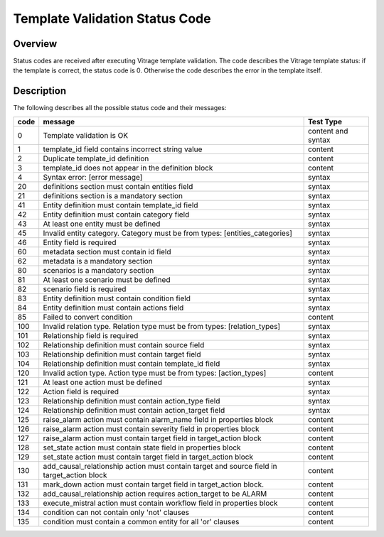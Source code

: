 ===============================
Template Validation Status Code
===============================

Overview
--------
Status codes are received after executing Vitrage template validation.
The code describes the Vitrage template status: if the template is correct, the status code is 0. Otherwise the code describes the error in the template itself.

Description
-----------
The following describes all the possible status code and their messages:

+------------------+---------------------------------------------------------+-------------------------------+
| code             | message                                                 | Test Type                     |
+==================+=========================================================+===============================+
| 0                | Template validation is OK                               | content and syntax            |
+------------------+---------------------------------------------------------+-------------------------------+
| 1                | template_id field contains incorrect string value       | content                       |
+------------------+---------------------------------------------------------+-------------------------------+
| 2                | Duplicate template_id definition                        | content                       |
+------------------+---------------------------------------------------------+-------------------------------+
| 3                | template_id does not appear in the definition block     | content                       |
+------------------+---------------------------------------------------------+-------------------------------+
| 4                | Syntax error: [error message]                           | syntax                        |
+------------------+---------------------------------------------------------+-------------------------------+
| 20               | definitions section must contain entities field         | syntax                        |
+------------------+---------------------------------------------------------+-------------------------------+
| 21               | definitions section is a mandatory section              | syntax                        |
+------------------+---------------------------------------------------------+-------------------------------+
| 41               | Entity definition must contain template_id field        | syntax                        |
+------------------+---------------------------------------------------------+-------------------------------+
| 42               | Entity definition must contain category field           | syntax                        |
+------------------+---------------------------------------------------------+-------------------------------+
| 43               | At least one entity must be defined                     | syntax                        |
+------------------+---------------------------------------------------------+-------------------------------+
| 45               | Invalid entity category. Category must be from          | syntax                        |
|                  | types: [entities_categories]                            |                               |
+------------------+---------------------------------------------------------+-------------------------------+
| 46               | Entity field is required                                | syntax                        |
+------------------+---------------------------------------------------------+-------------------------------+
| 60               | metadata section must contain id field                  | syntax                        |
+------------------+---------------------------------------------------------+-------------------------------+
| 62               | metadata is a mandatory section                         | syntax                        |
+------------------+---------------------------------------------------------+-------------------------------+
| 80               | scenarios is a mandatory section                        | syntax                        |
+------------------+---------------------------------------------------------+-------------------------------+
| 81               | At least one scenario must be defined                   | syntax                        |
+------------------+---------------------------------------------------------+-------------------------------+
| 82               | scenario field is required                              | syntax                        |
+------------------+---------------------------------------------------------+-------------------------------+
| 83               | Entity definition must contain condition field          | syntax                        |
+------------------+---------------------------------------------------------+-------------------------------+
| 84               | Entity definition must contain actions field            | syntax                        |
+------------------+---------------------------------------------------------+-------------------------------+
| 85               | Failed to convert condition                             | content                       |
+------------------+---------------------------------------------------------+-------------------------------+
| 100              | Invalid relation type. Relation type must be from types:| syntax                        |
|                  | [relation_types]                                        |                               |
+------------------+---------------------------------------------------------+-------------------------------+
| 101              | Relationship field is required                          | syntax                        |
+------------------+---------------------------------------------------------+-------------------------------+
| 102              | Relationship definition must contain source field       | syntax                        |
+------------------+---------------------------------------------------------+-------------------------------+
| 103              | Relationship definition must contain target field       | syntax                        |
+------------------+---------------------------------------------------------+-------------------------------+
| 104              | Relationship definition must contain template_id field  | syntax                        |
+------------------+---------------------------------------------------------+-------------------------------+
| 120              | Invalid action type. Action type must be from types:    | content                       |
|                  | [action_types]                                          |                               |
+------------------+---------------------------------------------------------+-------------------------------+
| 121              | At least one action must be defined                     | syntax                        |
+------------------+---------------------------------------------------------+-------------------------------+
| 122              | Action field is required                                | syntax                        |
+------------------+---------------------------------------------------------+-------------------------------+
| 123              | Relationship definition must contain action_type field  | syntax                        |
+------------------+---------------------------------------------------------+-------------------------------+
| 124              | Relationship definition must contain action_target field| syntax                        |
+------------------+---------------------------------------------------------+-------------------------------+
| 125              | raise_alarm action must contain alarm_name field in     | content                       |
|                  | properties block                                        |                               |
+------------------+---------------------------------------------------------+-------------------------------+
| 126              | raise_alarm action must contain severity field in       | content                       |
|                  | properties block                                        |                               |
+------------------+---------------------------------------------------------+-------------------------------+
| 127              | raise_alarm action must contain target field in         | content                       |
|                  | target_action block                                     |                               |
+------------------+---------------------------------------------------------+-------------------------------+
| 128              | set_state action must contain state field in properties | content                       |
|                  | block                                                   |                               |
+------------------+---------------------------------------------------------+-------------------------------+
| 129              | set_state action must contain target field in           | content                       |
|                  | target_action block                                     |                               |
+------------------+---------------------------------------------------------+-------------------------------+
| 130              | add_causal_relationship action must contain target and  | content                       |
|                  | source field in target_action block                     |                               |
+------------------+---------------------------------------------------------+-------------------------------+
| 131              | mark_down action must contain target field in           | content                       |
|                  | target_action block.                                    |                               |
+------------------+---------------------------------------------------------+-------------------------------+
| 132              | add_causal_relationship action requires action_target to| content                       |
|                  | be ALARM                                                |                               |
+------------------+---------------------------------------------------------+-------------------------------+
| 133              | execute_mistral action must contain workflow field in   | content                       |
|                  | properties block                                        |                               |
+------------------+---------------------------------------------------------+-------------------------------+
| 134              | condition can not contain only 'not' clauses            | content                       |
+------------------+---------------------------------------------------------+-------------------------------+
| 135              | condition must contain a common entity for all 'or'     | content                       |
|                  | clauses                                                 |                               |
+------------------+---------------------------------------------------------+-------------------------------+

